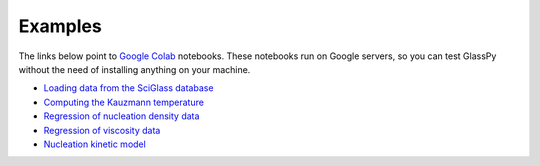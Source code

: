 .. _intro-examples:

========
Examples
========

The links below point to `Google Colab`_ notebooks. These notebooks run on Google
servers, so you can test GlassPy without the need of installing anything on your
machine.

* `Loading data from the SciGlass database`_
* `Computing the Kauzmann temperature`_
* `Regression of nucleation density data`_
* `Regression of viscosity data`_
* `Nucleation kinetic model <https://colab.research.google.com/drive/1mRAr0HNXcO5YaAFktir-Kb9K4ZUdiXk_>`_

.. _Loading data from the SciGlass database: https://colab.research.google.com/drive/1MmghrTPGdt45u25XB5MsYU1-9UtwWAdP
.. _Computing the Kauzmann temperature: https://colab.research.google.com/drive/1WAVddrOSDG7_pydV9g-WBfBisKQrMVeF
.. _Regression of nucleation density data: https://colab.research.google.com/drive/139ke_S3eNq6MvJ3A_GnTWtlI8rn2QwKf
.. _Regression of viscosity data: https://colab.research.google.com/drive/1U_xSg4H-de9QDlXChCN9Tsda8VlBlbAI
.. _Google Colab: https://colab.research.google.com


